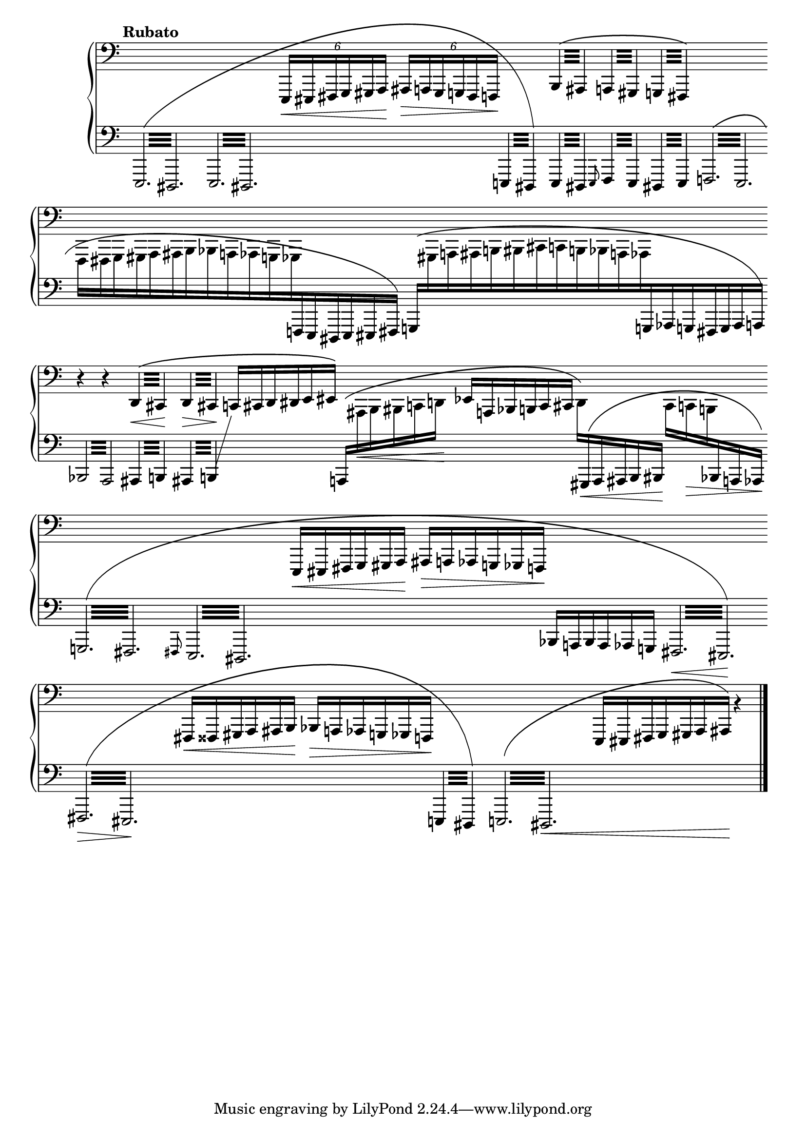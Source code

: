 Global = {
   \key c \major
   \time 3/4
   \override Score.BarLine.transparent = ##t
   \override Score.SpanBar.transparent = ##t
}

Upper = \relative c,, {
   \clef bass
   \tempo \markup { \bold Rubato }
   %1
   | s2.
   | s2.
   | s2.
   | \phrasingSlurUp
     \repeat tremolo 4 { b'32\( ais }
     \repeat tremolo 4 { a!32 gis }
     \repeat tremolo 4 { g!32 fis\) }
   %5
   | s2.
   | s2.
   | s2.
   | r4 r4
     \repeat tremolo 4 { d'32\<\( cis\! }
   | \repeat tremolo 4 { d32\> cis\! }
     \omit TupletNumber
     \tuplet 6/4 4 {
         c!16[ cis d dis e eis]\)
     }
     s4
   %10
   | s2.
   | s2.
   | s2.
   | s2.
   | s2.
   %15
   | s2.
   | s2.
   | s2.
   | s2

   \override Score.SpanBar.transparent = ##f
   \override Score.BarLine.transparent = ##f
   \fine

% la si do re mi fa sol
%  a b  c  d  e  f  g
}

Lower = \relative c,, {
   \clef bass
   %1
   | \override Beam.gap-count = #3
     \phrasingSlurUp
     \shape #'((0 . 0) (0 . -20) (0 . 4) (0 . 0)) PhrasingSlur
     \repeat tremolo 12 { e32\( dis }
   | \repeat tremolo 12 { e32 dis }
   | \override Beam.gap-count = #0
     \change Staff = "upper" {
       \tuplet 6/4 4 { e16\<[eis fis g gis a]\! ais\>[a! gis g! fis f!]\! }
     }
     \change Staff = "lower" {
       \repeat tremolo 4 { e32 dis\) }
     }
   | \repeat tremolo 4 { e32 dis }
     \grace e8
     \repeat tremolo 4 { f32 e }
     \repeat tremolo 4 { dis!32 e }
   %5
   | \override Beam.gap-count = #3
     \shape #'((0 . 0) (0 . 0) (0 . 2) (0 . 0)) PhrasingSlur
     \repeat tremolo 12 { f!32\( e }
   | \override Beam.gap-count = #0
     \omit TupletBracket
     \omit TupletNumber
     \once \override Beam.damping = #4
     \change Staff = "upper" {
       \stemDown
       \tuplet 6/4 4 {
         f16[fis g gis a ais
         b bes a! aes g! ges
       }
     }
     \change Staff = "lower" {
       \stemUp
       \tuplet 6/4 4 { f!16 e dis e eis fis]\) }
     }
   | \shape #'((0 . 3) (0 . 0) (0 . 3) (0 . -3)) PhrasingSlur
     \override Beam.positions = #'(1 . 1)
     \tuplet 19/12 4 {
       \stemUp
       \change Staff = "lower" {
         g16\([
       }
       \stemDown
       \change Staff = "upper" {
	 gis a ais b bis
	 cis c! b! bes a! aes
       }
       \stemUp
       \change Staff = "lower" {
         g! aes g! fis g aes a!]\)
       }
     }
     \revert Beam.positions
   | \override Beam.gap-count = #3
     \repeat tremolo 8 { bes32 a }
     \repeat tremolo 4 { ais32 b! }
   | \repeat tremolo 4 {
       ais32 b!
     }
     % workaround to show a line toward an empty upper staff
     \showStaffSwitch
     \change Staff = "upper" {
       \hideNotes \shiftOff c4 \unHideNotes
     }
     \hideStaffSwitch
     \override Beam.gap-count = #0
     \tuplet 6/4 4 {
       \stemUp
       \shape #'((0 . 4) (0 . 0) (0 . 0) (0 . 0)) PhrasingSlur
       \change Staff = "lower" {
         a!16[\(
       }
       \stemDown
       \change Staff = "upper" {
         ais\< b bis c d!\!]
       }
     }
   %10
   | \stemUp
     \tuplet 6/4 4 {
       \change Staff = "upper" {
         ees16[ a, bes b! c cis]
       }
     }
     \tuplet 6/4 4 {
       \stemDown
       d16[\)
       \stemUp
       \shape #'((0 . 0) (0 . 0) (0 . 2) (0 . 0)) PhrasingSlur
       \change Staff = "lower" {
         gis,16\<\( a ais b bis\!]
       }
     }
     \tuplet 6/4 4 {
       \stemDown
       \change Staff = "upper" {
         cis16[ c!\> b!
       }
       \stemUp
       \change Staff = "lower" {
         bes a! aes\!]\)
       }
     }
   | \override Beam.gap-count = #3
     \repeat tremolo 12 { g32\( fis }
   | \grace fis8
     \repeat tremolo 12 { e32 dis }
   | \override Beam.gap-count = #0
     \change Staff = "upper" {
       \tuplet 6/4 4 {
         e16[\< eis fis g gis a]\!
       }
       \tuplet 6/4 4 {
         ais[\> a! aes g! ges f!]\!
       }
     }
     \change Staff = "lower" {
       \tuplet 6/4 4 {
         bes[ a bes a aes g]
       }
     }
   | \override Beam.gap-count = #3
     \repeat tremolo 12 { fis32\< eis\!\) }
   %15
   | \shape #'((0 . 0) (0 . -12) (0 . 3) (0 . 0)) PhrasingSlur
     \repeat tremolo 12 { fis32\>\( eis\! }
   | \override Beam.gap-count = #0
     \change Staff = "upper" {
       \tuplet 6/4 4 {
         fis16[\< fisis gis a ais b\!]
       }
       \tuplet 6/4 4 {
         bes16[\> a! aes g! ges f!\!]
       }
     }
     \change Staff = "lower"
     \override Beam.gap-count = #3
     \repeat tremolo 4 { e!32 dis\) }
   | \repeat tremolo 12 { e!32\( dis\< }
   | \override Beam.gap-count = #0
     \change Staff = "upper" {
       \tuplet 7/4 4 {
         e16[ eis fis g gis a ais\!]\)
       }
     }
     b'4\rest
     \change Staff = "lower"
   \override Score.SpanBar.transparent = ##f
   \override Score.BarLine.transparent = ##f
   \fine

% la si do re mi fa sol
%  a b  c  d  e  f  g
}

\score {
  \new PianoStaff
  <<
    \accidentalStyle Score.piano
    \new Staff = "upper" {
      \Global
      \Upper
    }
    \new Staff = "lower" {
      \Global
      \Lower
    }
  >>
  \header {
  % composer = "Rued Langgaard"
    % workaround: insert some vertical space after the header
    composer = " "
  % opus = "BVN 134"
    subtitle = "Melonetha vulgaris"
    subsubtitle = "(Cockchafer)"
    title = \markup {
       %\override #'(font-name . "TeX Gyre Schola") {
       "III"
       %}
    }
  }
  \layout {
    \context { \Score
      \omit BarNumber
      \omit TimeSignature
    }
  }
  \midi {
    \tempo 4 = 140
  }
}
